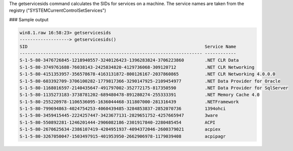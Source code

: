 


The getservicesids command calculates the SIDs for services on a machine. The
service names are taken from the registry ("SYSTEM\CurrentControlSet\Services")

### Sample output

..  code-block:: text

  win8.1.raw 16:58:23> getservicesids
  -------------------> getservicesids()
  SID                                                                    Service Name
  ---------------------------------------------------------------------- ------------
  S-1-5-80-3476726845-1218940557-3240126423-1396283824-3706223860        .NET CLR Data
  S-1-5-80-3749761688-76038143-2425834820-4129736068-309120712           .NET CLR Networking
  S-1-5-80-4151353957-356578678-4163131872-800126167-2037860865          .NET CLR Networking 4.0.0.0
  S-1-5-80-603392709-3706100282-1779817366-3290147925-2109454977         .NET Data Provider for Oracle
  S-1-5-80-1168016597-2140435647-491797002-352772175-817350590           .NET Data Provider for SqlServer
  S-1-5-80-1135273183-3738781202-689480478-891280274-255333391           .NET Memory Cache 4.0
  S-1-5-80-255220978-1106536095-1636044468-311807000-281316439           .NETFramework
  S-1-5-80-799694863-4024754253-4060439485-3284853837-2852070736         1394ohci
  S-1-5-80-3459415445-2224257447-3423677131-2829651752-4257665947        3ware
  S-1-5-80-550892281-1246201444-2906082186-2301917840-2280485454         ACPI
  S-1-5-80-2670625634-2386107419-4204951937-4094372046-2600379021        acpiex
  S-1-5-80-3267050047-1503497915-401953950-2662906978-1179039408         acpipagr


